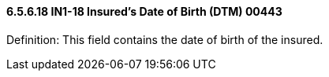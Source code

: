 ==== 6.5.6.18 IN1-18 Insured's Date of Birth (DTM) 00443

Definition: This field contains the date of birth of the insured.


